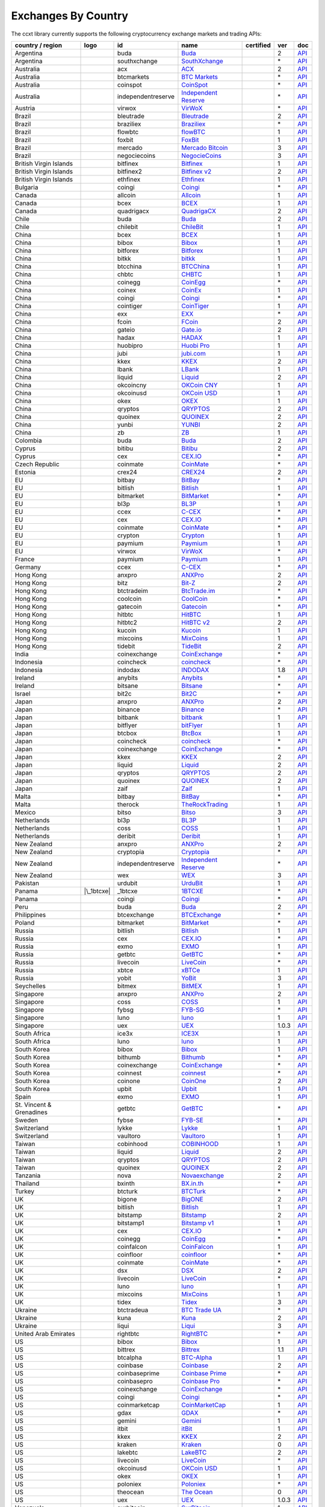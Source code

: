 Exchanges By Country
====================

The ccxt library currently supports the following cryptocurrency exchange markets and trading APIs:

======================== ==================== ================== ======================================================================================= ================ ===== ===================================================================================================
country / region         logo                 id                 name                                                                                    certified        ver   doc
======================== ==================== ================== ======================================================================================= ================ ===== ===================================================================================================
Argentina                |buda|               buda               `Buda <https://www.buda.com>`__                                                                          2     `API <https://api.buda.com>`__
Argentina                |southxchange|       southxchange       `SouthXchange <https://www.southxchange.com>`__                                                          \*    `API <https://www.southxchange.com/Home/Api>`__
Australia                |acx|                acx                `ACX <https://acx.io>`__                                                                                 2     `API <https://acx.io/documents/api_v2>`__
Australia                |btcmarkets|         btcmarkets         `BTC Markets <https://btcmarkets.net>`__                                                                 \*    `API <https://github.com/BTCMarkets/API>`__
Australia                |coinspot|           coinspot           `CoinSpot <https://www.coinspot.com.au>`__                                                               \*    `API <https://www.coinspot.com.au/api>`__
Australia                |independentreserve| independentreserve `Independent Reserve <https://www.independentreserve.com>`__                                             \*    `API <https://www.independentreserve.com/API>`__
Austria                  |virwox|             virwox             `VirWoX <https://www.virwox.com>`__                                                                      \*    `API <https://www.virwox.com/developers.php>`__
Brazil                   |bleutrade|          bleutrade          `Bleutrade <https://bleutrade.com>`__                                                                    2     `API <https://bleutrade.com/help/API>`__
Brazil                   |braziliex|          braziliex          `Braziliex <https://braziliex.com/?ref=5FE61AB6F6D67DA885BC98BA27223465>`__                              \*    `API <https://braziliex.com/exchange/api.php>`__
Brazil                   |flowbtc|            flowbtc            `flowBTC <https://trader.flowbtc.com>`__                                                                 1     `API <https://www.flowbtc.com.br/api.html>`__
Brazil                   |foxbit|             foxbit             `FoxBit <https://foxbit.exchange>`__                                                                     1     `API <https://blinktrade.com/docs>`__
Brazil                   |mercado|            mercado            `Mercado Bitcoin <https://www.mercadobitcoin.com.br>`__                                                  3     `API <https://www.mercadobitcoin.com.br/api-doc>`__
Brazil                   |negociecoins|       negociecoins       `NegocieCoins <https://www.negociecoins.com.br>`__                                                       3     `API <https://www.negociecoins.com.br/documentacao-tradeapi>`__
British Virgin Islands   |bitfinex|           bitfinex           `Bitfinex <https://www.bitfinex.com>`__                                                 |CCXT Certified| 1     `API <https://bitfinex.readme.io/v1/docs>`__
British Virgin Islands   |bitfinex2|          bitfinex2          `Bitfinex v2 <https://www.bitfinex.com>`__                                                               2     `API <https://bitfinex.readme.io/v2/docs>`__
British Virgin Islands   |ethfinex|           ethfinex           `Ethfinex <https://www.ethfinex.com>`__                                                                  1     `API <https://bitfinex.readme.io/v1/docs>`__
Bulgaria                 |coingi|             coingi             `Coingi <https://coingi.com>`__                                                                          \*    `API <http://docs.coingi.apiary.io/>`__
Canada                   |allcoin|            allcoin            `Allcoin <https://www.allcoin.com>`__                                                                    1     `API <https://www.allcoin.com/api_market/market>`__
Canada                   |bcex|               bcex               `BCEX <https://www.bcex.top/user/reg/type/2/pid/758978>`__                                               1     `API <https://www.bcex.top/api_market/market/>`__
Canada                   |quadrigacx|         quadrigacx         `QuadrigaCX <https://www.quadrigacx.com/?ref=laiqgbp6juewva44finhtmrk>`__                                2     `API <https://www.quadrigacx.com/api_info>`__
Chile                    |buda|               buda               `Buda <https://www.buda.com>`__                                                                          2     `API <https://api.buda.com>`__
Chile                    |chilebit|           chilebit           `ChileBit <https://chilebit.net>`__                                                                      1     `API <https://blinktrade.com/docs>`__
China                    |bcex|               bcex               `BCEX <https://www.bcex.top/user/reg/type/2/pid/758978>`__                                               1     `API <https://www.bcex.top/api_market/market/>`__
China                    |bibox|              bibox              `Bibox <https://www.bibox.com/signPage?id=11114745&lang=en>`__                                           1     `API <https://github.com/Biboxcom/api_reference/wiki/home_en>`__
China                    |bitforex|           bitforex           `Bitforex <https://www.bitforex.com/registered?inviterId=1867438>`__                                     1     `API <https://github.com/bitforexapi/API_Docs/wiki>`__
China                    |bitkk|              bitkk              `bitkk <https://vip.zb.com/user/register?recommendCode=bn070u>`__                                        1     `API <https://www.bitkk.com/i/developer>`__
China                    |btcchina|           btcchina           `BTCChina <https://www.btcchina.com>`__                                                                  1     `API <https://www.btcchina.com/apidocs>`__
China                    |chbtc|              chbtc              `CHBTC <https://vip.zb.com/user/register?recommendCode=bn070u>`__                                        1     `API <https://www.chbtc.com/i/developer>`__
China                    |coinegg|            coinegg            `CoinEgg <https://www.coinegg.com>`__                                                                    \*    `API <https://www.coinegg.com/explain.api.html>`__
China                    |coinex|             coinex             `CoinEx <https://www.coinex.com/account/signup?refer_code=yw5fz>`__                                      1     `API <https://github.com/coinexcom/coinex_exchange_api/wiki>`__
China                    |coingi|             coingi             `Coingi <https://coingi.com>`__                                                                          \*    `API <http://docs.coingi.apiary.io/>`__
China                    |cointiger|          cointiger          `CoinTiger <https://www.cointiger.pro/exchange/register.html?refCode=FfvDtt>`__                          1     `API <https://github.com/cointiger/api-docs-en/wiki>`__
China                    |exx|                exx                `EXX <https://www.exx.com/r/fde4260159e53ab8a58cc9186d35501f>`__                                         \*    `API <https://www.exx.com/help/restApi>`__
China                    |fcoin|              fcoin              `FCoin <https://www.fcoin.com/i/Z5P7V>`__                                                                2     `API <https://developer.fcoin.com>`__
China                    |gateio|             gateio             `Gate.io <https://gate.io/>`__                                                                           2     `API <https://gate.io/api2>`__
China                    |hadax|              hadax              `HADAX <https://www.huobi.br.com/en-us/topic/invited/?invite_code=rwrd3>`__                              1     `API <https://github.com/huobiapi/API_Docs/wiki>`__
China                    |huobipro|           huobipro           `Huobi Pro <https://www.huobi.br.com/en-us/topic/invited/?invite_code=rwrd3>`__                          1     `API <https://github.com/huobiapi/API_Docs/wiki/REST_api_reference>`__
China                    |jubi|               jubi               `jubi.com <https://www.jubi.com>`__                                                                      1     `API <https://www.jubi.com/help/api.html>`__
China                    |kkex|               kkex               `KKEX <https://kkex.com>`__                                                                              2     `API <https://kkex.com/api_wiki/cn/>`__
China                    |lbank|              lbank              `LBank <https://www.lbank.info>`__                                                                       1     `API <https://github.com/LBank-exchange/lbank-official-api-docs>`__
China                    |liquid|             liquid             `Liquid <https://www.liquid.com?affiliate=SbzC62lt30976>`__                                              2     `API <https://developers.quoine.com>`__
China                    |okcoincny|          okcoincny          `OKCoin CNY <https://www.okcoin.cn>`__                                                                   1     `API <https://www.okcoin.cn/rest_getStarted.html>`__
China                    |okcoinusd|          okcoinusd          `OKCoin USD <https://www.okcoin.com>`__                                                                  1     `API <https://www.okcoin.com/rest_getStarted.html>`__
China                    |okex|               okex               `OKEX <https://www.okex.com>`__                                                                          1     `API <https://github.com/okcoin-okex/API-docs-OKEx.com>`__
China                    |qryptos|            qryptos            `QRYPTOS <https://www.liquid.com?affiliate=SbzC62lt30976>`__                                             2     `API <https://developers.quoine.com>`__
China                    |quoinex|            quoinex            `QUOINEX <https://www.liquid.com?affiliate=SbzC62lt30976>`__                                             2     `API <https://developers.quoine.com>`__
China                    |yunbi|              yunbi              `YUNBI <https://yunbi.com>`__                                                                            2     `API <https://yunbi.com/documents/api/guide>`__
China                    |zb|                 zb                 `ZB <https://vip.zb.com/user/register?recommendCode=bn070u>`__                                           1     `API <https://www.zb.com/i/developer>`__
Colombia                 |buda|               buda               `Buda <https://www.buda.com>`__                                                                          2     `API <https://api.buda.com>`__
Cyprus                   |bitibu|             bitibu             `Bitibu <https://bitibu.com>`__                                                                          2     `API <https://bitibu.com/documents/api_v2>`__
Cyprus                   |cex|                cex                `CEX.IO <https://cex.io/r/0/up105393824/0/>`__                                                           \*    `API <https://cex.io/cex-api>`__
Czech Republic           |coinmate|           coinmate           `CoinMate <https://coinmate.io?referral=YTFkM1RsOWFObVpmY1ZjMGREQmpTRnBsWjJJNVp3PT0>`__                  \*    `API <http://docs.coinmate.apiary.io>`__
Estonia                  |crex24|             crex24             `CREX24 <https://crex24.com/?refid=slxsjsjtil8xexl9hksr>`__                                              2     `API <https://docs.crex24.com/trade-api/v2>`__
EU                       |bitbay|             bitbay             `BitBay <https://bitbay.net>`__                                                                          \*    `API <https://bitbay.net/public-api>`__
EU                       |bitlish|            bitlish            `Bitlish <https://bitlish.com>`__                                                                        1     `API <https://bitlish.com/api>`__
EU                       |bitmarket|          bitmarket          `BitMarket <https://www.bitmarket.net/?ref=23323>`__                                                     \*    `API <https://www.bitmarket.net/docs.php?file=api_public.html>`__
EU                       |bl3p|               bl3p               `BL3P <https://bl3p.eu>`__                                                                               1     `API <https://github.com/BitonicNL/bl3p-api/tree/master/docs>`__
EU                       |ccex|               ccex               `C-CEX <https://c-cex.com>`__                                                                            \*    `API <https://c-cex.com/?id=api>`__
EU                       |cex|                cex                `CEX.IO <https://cex.io/r/0/up105393824/0/>`__                                                           \*    `API <https://cex.io/cex-api>`__
EU                       |coinmate|           coinmate           `CoinMate <https://coinmate.io?referral=YTFkM1RsOWFObVpmY1ZjMGREQmpTRnBsWjJJNVp3PT0>`__                  \*    `API <http://docs.coinmate.apiary.io>`__
EU                       |crypton|            crypton            `Crypton <https://cryptonbtc.com>`__                                                                     1     `API <https://cryptonbtc.docs.apiary.io/>`__
EU                       |paymium|            paymium            `Paymium <https://www.paymium.com>`__                                                                    1     `API <https://github.com/Paymium/api-documentation>`__
EU                       |virwox|             virwox             `VirWoX <https://www.virwox.com>`__                                                                      \*    `API <https://www.virwox.com/developers.php>`__
France                   |paymium|            paymium            `Paymium <https://www.paymium.com>`__                                                                    1     `API <https://github.com/Paymium/api-documentation>`__
Germany                  |ccex|               ccex               `C-CEX <https://c-cex.com>`__                                                                            \*    `API <https://c-cex.com/?id=api>`__
Hong Kong                |anxpro|             anxpro             `ANXPro <https://anxpro.com>`__                                                                          2     `API <http://docs.anxv2.apiary.io>`__
Hong Kong                |bitz|               bitz               `Bit-Z <https://u.bit-z.com/register?invite_code=1429193>`__                                             2     `API <https://apidoc.bit-z.com/en>`__
Hong Kong                |btctradeim|         btctradeim         `BtcTrade.im <https://www.btctrade.im>`__                                                                \*    `API <https://www.btctrade.im/help.api.html>`__
Hong Kong                |coolcoin|           coolcoin           `CoolCoin <https://www.coolcoin.com>`__                                                                  \*    `API <https://www.coolcoin.com/help.api.html>`__
Hong Kong                |gatecoin|           gatecoin           `Gatecoin <https://gatecoin.com>`__                                                                      \*    `API <https://gatecoin.com/api>`__
Hong Kong                |hitbtc|             hitbtc             `HitBTC <https://hitbtc.com/?ref_id=5a5d39a65d466>`__                                                    1     `API <https://github.com/hitbtc-com/hitbtc-api/blob/master/APIv1.md>`__
Hong Kong                |hitbtc2|            hitbtc2            `HitBTC v2 <https://hitbtc.com/?ref_id=5a5d39a65d466>`__                                                 2     `API <https://api.hitbtc.com>`__
Hong Kong                |kucoin|             kucoin             `Kucoin <https://www.kucoin.com/?r=E5wkqe>`__                                                            1     `API <https://kucoinapidocs.docs.apiary.io>`__
Hong Kong                |mixcoins|           mixcoins           `MixCoins <https://mixcoins.com>`__                                                                      1     `API <https://mixcoins.com/help/api/>`__
Hong Kong                |tidebit|            tidebit            `TideBit <https://www.tidebit.com>`__                                                                    2     `API <https://www.tidebit.com/documents/api/guide>`__
India                    |coinexchange|       coinexchange       `CoinExchange <https://www.coinexchange.io>`__                                                           \*    `API <https://coinexchangeio.github.io/slate/>`__
Indonesia                |coincheck|          coincheck          `coincheck <https://coincheck.com>`__                                                                    \*    `API <https://coincheck.com/documents/exchange/api>`__
Indonesia                |indodax|            indodax            `INDODAX <https://indodax.com/ref/testbitcoincoid/1>`__                                                  1.8   `API <https://indodax.com/downloads/BITCOINCOID-API-DOCUMENTATION.pdf>`__
Ireland                  |anybits|            anybits            `Anybits <https://anybits.com>`__                                                                        \*    `API <https://anybits.com/help/api>`__
Ireland                  |bitsane|            bitsane            `Bitsane <https://bitsane.com>`__                                                                        \*    `API <https://bitsane.com/info-api>`__
Israel                   |bit2c|              bit2c              `Bit2C <https://www.bit2c.co.il>`__                                                                      \*    `API <https://www.bit2c.co.il/home/api>`__
Japan                    |anxpro|             anxpro             `ANXPro <https://anxpro.com>`__                                                                          2     `API <http://docs.anxv2.apiary.io>`__
Japan                    |binance|            binance            `Binance <https://www.binance.com/?ref=10205187>`__                                     |CCXT Certified| \*    `API <https://github.com/binance-exchange/binance-official-api-docs/blob/master/rest-api.md>`__
Japan                    |bitbank|            bitbank            `bitbank <https://bitbank.cc/>`__                                                                        1     `API <https://docs.bitbank.cc/>`__
Japan                    |bitflyer|           bitflyer           `bitFlyer <https://bitflyer.jp>`__                                                                       1     `API <https://bitflyer.jp/API>`__
Japan                    |btcbox|             btcbox             `BtcBox <https://www.btcbox.co.jp/>`__                                                                   1     `API <https://www.btcbox.co.jp/help/asm>`__
Japan                    |coincheck|          coincheck          `coincheck <https://coincheck.com>`__                                                                    \*    `API <https://coincheck.com/documents/exchange/api>`__
Japan                    |coinexchange|       coinexchange       `CoinExchange <https://www.coinexchange.io>`__                                                           \*    `API <https://coinexchangeio.github.io/slate/>`__
Japan                    |kkex|               kkex               `KKEX <https://kkex.com>`__                                                                              2     `API <https://kkex.com/api_wiki/cn/>`__
Japan                    |liquid|             liquid             `Liquid <https://www.liquid.com?affiliate=SbzC62lt30976>`__                                              2     `API <https://developers.quoine.com>`__
Japan                    |qryptos|            qryptos            `QRYPTOS <https://www.liquid.com?affiliate=SbzC62lt30976>`__                                             2     `API <https://developers.quoine.com>`__
Japan                    |quoinex|            quoinex            `QUOINEX <https://www.liquid.com?affiliate=SbzC62lt30976>`__                                             2     `API <https://developers.quoine.com>`__
Japan                    |zaif|               zaif               `Zaif <https://zaif.jp>`__                                                                               1     `API <http://techbureau-api-document.readthedocs.io/ja/latest/index.html>`__
Malta                    |bitbay|             bitbay             `BitBay <https://bitbay.net>`__                                                                          \*    `API <https://bitbay.net/public-api>`__
Malta                    |therock|            therock            `TheRockTrading <https://therocktrading.com>`__                                                          1     `API <https://api.therocktrading.com/doc/v1/index.html>`__
Mexico                   |bitso|              bitso              `Bitso <https://bitso.com/?ref=itej>`__                                                                  3     `API <https://bitso.com/api_info>`__
Netherlands              |bl3p|               bl3p               `BL3P <https://bl3p.eu>`__                                                                               1     `API <https://github.com/BitonicNL/bl3p-api/tree/master/docs>`__
Netherlands              |coss|               coss               `COSS <https://www.coss.io/c/reg?r=OWCMHQVW2Q>`__                                       |CCXT Certified| 1     `API <https://api.coss.io/v1/spec>`__
Netherlands              |deribit|            deribit            `Deribit <https://www.deribit.com/reg-1189.4038>`__                                                      1     `API <https://www.deribit.com/pages/docs/api>`__
New Zealand              |anxpro|             anxpro             `ANXPro <https://anxpro.com>`__                                                                          2     `API <http://docs.anxv2.apiary.io>`__
New Zealand              |cryptopia|          cryptopia          `Cryptopia <https://www.cryptopia.co.nz/Register?referrer=kroitor>`__                                    \*    `API <https://support.cryptopia.co.nz/csm?id=kb_article&sys_id=a75703dcdbb9130084ed147a3a9619bc>`__
New Zealand              |independentreserve| independentreserve `Independent Reserve <https://www.independentreserve.com>`__                                             \*    `API <https://www.independentreserve.com/API>`__
New Zealand              |wex|                wex                `WEX <https://wex1.in>`__                                                                                3     `API <https://wex1.in/api/3/docs>`__
Pakistan                 |urdubit|            urdubit            `UrduBit <https://urdubit.com>`__                                                                        1     `API <https://blinktrade.com/docs>`__
Panama                   |\_1btcxe|           \_1btcxe           `1BTCXE <https://1btcxe.com>`__                                                                          \*    `API <https://1btcxe.com/api-docs.php>`__
Panama                   |coingi|             coingi             `Coingi <https://coingi.com>`__                                                                          \*    `API <http://docs.coingi.apiary.io/>`__
Peru                     |buda|               buda               `Buda <https://www.buda.com>`__                                                                          2     `API <https://api.buda.com>`__
Philippines              |btcexchange|        btcexchange        `BTCExchange <https://www.btcexchange.ph>`__                                                             \*    `API <https://github.com/BTCTrader/broker-api-docs>`__
Poland                   |bitmarket|          bitmarket          `BitMarket <https://www.bitmarket.net/?ref=23323>`__                                                     \*    `API <https://www.bitmarket.net/docs.php?file=api_public.html>`__
Russia                   |bitlish|            bitlish            `Bitlish <https://bitlish.com>`__                                                                        1     `API <https://bitlish.com/api>`__
Russia                   |cex|                cex                `CEX.IO <https://cex.io/r/0/up105393824/0/>`__                                                           \*    `API <https://cex.io/cex-api>`__
Russia                   |exmo|               exmo               `EXMO <https://exmo.me/?ref=131685>`__                                                                   1     `API <https://exmo.me/en/api_doc?ref=131685>`__
Russia                   |getbtc|             getbtc             `GetBTC <https://getbtc.org>`__                                                                          \*    `API <https://getbtc.org/api-docs.php>`__
Russia                   |livecoin|           livecoin           `LiveCoin <https://livecoin.net/?from=Livecoin-CQ1hfx44>`__                                              \*    `API <https://www.livecoin.net/api?lang=en>`__
Russia                   |xbtce|              xbtce              `xBTCe <https://www.xbtce.com>`__                                                                        1     `API <https://www.xbtce.com/tradeapi>`__
Russia                   |yobit|              yobit              `YoBit <https://www.yobit.net>`__                                                                        3     `API <https://www.yobit.net/en/api/>`__
Seychelles               |bitmex|             bitmex             `BitMEX <https://www.bitmex.com/register/rm3C16>`__                                                      1     `API <https://www.bitmex.com/app/apiOverview>`__
Singapore                |anxpro|             anxpro             `ANXPro <https://anxpro.com>`__                                                                          2     `API <http://docs.anxv2.apiary.io>`__
Singapore                |coss|               coss               `COSS <https://www.coss.io/c/reg?r=OWCMHQVW2Q>`__                                       |CCXT Certified| 1     `API <https://api.coss.io/v1/spec>`__
Singapore                |fybsg|              fybsg              `FYB-SG <https://www.fybsg.com>`__                                                                       \*    `API <http://docs.fyb.apiary.io>`__
Singapore                |luno|               luno               `luno <https://www.luno.com>`__                                                                          1     `API <https://www.luno.com/en/api>`__
Singapore                |uex|                uex                `UEX <https://www.uex.com/signup.html?code=VAGQLL>`__                                                    1.0.3 `API <https://download.uex.com/doc/UEX-API-English-1.0.3.pdf>`__
South Africa             |ice3x|              ice3x              `ICE3X <https://ice3x.com?ref=14341802>`__                                                               1     `API <https://ice3x.co.za/ice-cubed-bitcoin-exchange-api-documentation-1-june-2017>`__
South Africa             |luno|               luno               `luno <https://www.luno.com>`__                                                                          1     `API <https://www.luno.com/en/api>`__
South Korea              |bibox|              bibox              `Bibox <https://www.bibox.com/signPage?id=11114745&lang=en>`__                                           1     `API <https://github.com/Biboxcom/api_reference/wiki/home_en>`__
South Korea              |bithumb|            bithumb            `Bithumb <https://www.bithumb.com>`__                                                                    \*    `API <https://apidocs.bithumb.com>`__
South Korea              |coinexchange|       coinexchange       `CoinExchange <https://www.coinexchange.io>`__                                                           \*    `API <https://coinexchangeio.github.io/slate/>`__
South Korea              |coinnest|           coinnest           `coinnest <https://www.coinnest.co.kr>`__                                                                \*    `API <https://www.coinnest.co.kr/doc/intro.html>`__
South Korea              |coinone|            coinone            `CoinOne <https://coinone.co.kr>`__                                                                      2     `API <https://doc.coinone.co.kr>`__
South Korea              |upbit|              upbit              `Upbit <https://upbit.com>`__                                                           |CCXT Certified| 1     `API <https://docs.upbit.com/docs/%EC%9A%94%EC%B2%AD-%EC%88%98-%EC%A0%9C%ED%95%9C>`__
Spain                    |exmo|               exmo               `EXMO <https://exmo.me/?ref=131685>`__                                                                   1     `API <https://exmo.me/en/api_doc?ref=131685>`__
St. Vincent & Grenadines |getbtc|             getbtc             `GetBTC <https://getbtc.org>`__                                                                          \*    `API <https://getbtc.org/api-docs.php>`__
Sweden                   |fybse|              fybse              `FYB-SE <https://www.fybse.se>`__                                                                        \*    `API <http://docs.fyb.apiary.io>`__
Switzerland              |lykke|              lykke              `Lykke <https://www.lykke.com>`__                                                                        1     `API <https://hft-api.lykke.com/swagger/ui/>`__
Switzerland              |vaultoro|           vaultoro           `Vaultoro <https://www.vaultoro.com>`__                                                                  1     `API <https://api.vaultoro.com>`__
Taiwan                   |cobinhood|          cobinhood          `COBINHOOD <https://cobinhood.com>`__                                                                    1     `API <https://cobinhood.github.io/api-public>`__
Taiwan                   |liquid|             liquid             `Liquid <https://www.liquid.com?affiliate=SbzC62lt30976>`__                                              2     `API <https://developers.quoine.com>`__
Taiwan                   |qryptos|            qryptos            `QRYPTOS <https://www.liquid.com?affiliate=SbzC62lt30976>`__                                             2     `API <https://developers.quoine.com>`__
Taiwan                   |quoinex|            quoinex            `QUOINEX <https://www.liquid.com?affiliate=SbzC62lt30976>`__                                             2     `API <https://developers.quoine.com>`__
Tanzania                 |nova|               nova               `Novaexchange <https://novaexchange.com>`__                                                              2     `API <https://novaexchange.com/remote/faq>`__
Thailand                 |bxinth|             bxinth             `BX.in.th <https://bx.in.th>`__                                                                          \*    `API <https://bx.in.th/info/api>`__
Turkey                   |btcturk|            btcturk            `BTCTurk <https://www.btcturk.com>`__                                                                    \*    `API <https://github.com/BTCTrader/broker-api-docs>`__
UK                       |bigone|             bigone             `BigONE <https://b1.run/users/new?code=D3LLBVFT>`__                                                      2     `API <https://open.big.one/docs/api.html>`__
UK                       |bitlish|            bitlish            `Bitlish <https://bitlish.com>`__                                                                        1     `API <https://bitlish.com/api>`__
UK                       |bitstamp|           bitstamp           `Bitstamp <https://www.bitstamp.net>`__                                                                  2     `API <https://www.bitstamp.net/api>`__
UK                       |bitstamp1|          bitstamp1          `Bitstamp v1 <https://www.bitstamp.net>`__                                                               1     `API <https://www.bitstamp.net/api>`__
UK                       |cex|                cex                `CEX.IO <https://cex.io/r/0/up105393824/0/>`__                                                           \*    `API <https://cex.io/cex-api>`__
UK                       |coinegg|            coinegg            `CoinEgg <https://www.coinegg.com>`__                                                                    \*    `API <https://www.coinegg.com/explain.api.html>`__
UK                       |coinfalcon|         coinfalcon         `CoinFalcon <https://coinfalcon.com/?ref=CFJSVGTUPASB>`__                                                1     `API <https://docs.coinfalcon.com>`__
UK                       |coinfloor|          coinfloor          `coinfloor <https://www.coinfloor.co.uk>`__                                                              \*    `API <https://github.com/coinfloor/api>`__
UK                       |coinmate|           coinmate           `CoinMate <https://coinmate.io?referral=YTFkM1RsOWFObVpmY1ZjMGREQmpTRnBsWjJJNVp3PT0>`__                  \*    `API <http://docs.coinmate.apiary.io>`__
UK                       |dsx|                dsx                `DSX <https://dsx.uk>`__                                                                                 2     `API <https://api.dsx.uk>`__
UK                       |livecoin|           livecoin           `LiveCoin <https://livecoin.net/?from=Livecoin-CQ1hfx44>`__                                              \*    `API <https://www.livecoin.net/api?lang=en>`__
UK                       |luno|               luno               `luno <https://www.luno.com>`__                                                                          1     `API <https://www.luno.com/en/api>`__
UK                       |mixcoins|           mixcoins           `MixCoins <https://mixcoins.com>`__                                                                      1     `API <https://mixcoins.com/help/api/>`__
UK                       |tidex|              tidex              `Tidex <https://tidex.com>`__                                                                            3     `API <https://tidex.com/exchange/public-api>`__
Ukraine                  |btctradeua|         btctradeua         `BTC Trade UA <https://btc-trade.com.ua>`__                                                              \*    `API <https://docs.google.com/document/d/1ocYA0yMy_RXd561sfG3qEPZ80kyll36HUxvCRe5GbhE/edit>`__
Ukraine                  |kuna|               kuna               `Kuna <https://kuna.io>`__                                                                               2     `API <https://kuna.io/documents/api>`__
Ukraine                  |liqui|              liqui              `Liqui <https://liqui.io>`__                                                                             3     `API <https://liqui.io/api>`__
United Arab Emirates     |rightbtc|           rightbtc           `RightBTC <https://www.rightbtc.com>`__                                                                  \*    `API <https://52.53.159.206/api/trader/>`__
US                       |bibox|              bibox              `Bibox <https://www.bibox.com/signPage?id=11114745&lang=en>`__                                           1     `API <https://github.com/Biboxcom/api_reference/wiki/home_en>`__
US                       |bittrex|            bittrex            `Bittrex <https://bittrex.com>`__                                                       |CCXT Certified| 1.1   `API <https://bittrex.com/Home/Api>`__
US                       |btcalpha|           btcalpha           `BTC-Alpha <https://btc-alpha.com/?r=123788>`__                                                          1     `API <https://btc-alpha.github.io/api-docs>`__
US                       |coinbase|           coinbase           `Coinbase <https://www.coinbase.com/join/58cbe25a355148797479dbd2>`__                                    2     `API <https://developers.coinbase.com/api/v2>`__
US                       |coinbaseprime|      coinbaseprime      `Coinbase Prime <https://prime.coinbase.com>`__                                                          \*    `API <https://docs.prime.coinbase.com>`__
US                       |coinbasepro|        coinbasepro        `Coinbase Pro <https://pro.coinbase.com/>`__                                                             \*    `API <https://docs.pro.coinbase.com/>`__
US                       |coinexchange|       coinexchange       `CoinExchange <https://www.coinexchange.io>`__                                                           \*    `API <https://coinexchangeio.github.io/slate/>`__
US                       |coingi|             coingi             `Coingi <https://coingi.com>`__                                                                          \*    `API <http://docs.coingi.apiary.io/>`__
US                       |coinmarketcap|      coinmarketcap      `CoinMarketCap <https://coinmarketcap.com>`__                                                            1     `API <https://coinmarketcap.com/api>`__
US                       |gdax|               gdax               `GDAX <https://www.gdax.com>`__                                                                          \*    `API <https://docs.gdax.com>`__
US                       |gemini|             gemini             `Gemini <https://gemini.com>`__                                                                          1     `API <https://docs.gemini.com/rest-api>`__
US                       |itbit|              itbit              `itBit <https://www.itbit.com>`__                                                                        1     `API <https://api.itbit.com/docs>`__
US                       |kkex|               kkex               `KKEX <https://kkex.com>`__                                                                              2     `API <https://kkex.com/api_wiki/cn/>`__
US                       |kraken|             kraken             `Kraken <https://www.kraken.com>`__                                                     |CCXT Certified| 0     `API <https://www.kraken.com/en-us/help/api>`__
US                       |lakebtc|            lakebtc            `LakeBTC <https://www.lakebtc.com>`__                                                                    2     `API <https://www.lakebtc.com/s/api_v2>`__
US                       |livecoin|           livecoin           `LiveCoin <https://livecoin.net/?from=Livecoin-CQ1hfx44>`__                                              \*    `API <https://www.livecoin.net/api?lang=en>`__
US                       |okcoinusd|          okcoinusd          `OKCoin USD <https://www.okcoin.com>`__                                                                  1     `API <https://www.okcoin.com/rest_getStarted.html>`__
US                       |okex|               okex               `OKEX <https://www.okex.com>`__                                                                          1     `API <https://github.com/okcoin-okex/API-docs-OKEx.com>`__
US                       |poloniex|           poloniex           `Poloniex <https://poloniex.com>`__                                                                      \*    `API <https://poloniex.com/support/api/>`__
US                       |theocean|           theocean           `The Ocean <https://theocean.trade>`__                                                  |CCXT Certified| 0     `API <https://docs.theocean.trade>`__
US                       |uex|                uex                `UEX <https://www.uex.com/signup.html?code=VAGQLL>`__                                                    1.0.3 `API <https://download.uex.com/doc/UEX-API-English-1.0.3.pdf>`__
Venezuela                |surbitcoin|         surbitcoin         `SurBitcoin <https://surbitcoin.com>`__                                                                  1     `API <https://blinktrade.com/docs>`__
Vietnam                  |coinexchange|       coinexchange       `CoinExchange <https://www.coinexchange.io>`__                                                           \*    `API <https://coinexchangeio.github.io/slate/>`__
Vietnam                  |vbtc|               vbtc               `VBTC <https://vbtc.exchange>`__                                                                         1     `API <https://blinktrade.com/docs>`__
======================== ==================== ================== ======================================================================================= ================ ===== ===================================================================================================

.. |buda| image:: https://user-images.githubusercontent.com/1294454/47380619-8a029200-d706-11e8-91e0-8a391fe48de3.jpg
.. |southxchange| image:: https://user-images.githubusercontent.com/1294454/27838912-4f94ec8a-60f6-11e7-9e5d-bbf9bd50a559.jpg
.. |acx| image:: https://user-images.githubusercontent.com/1294454/30247614-1fe61c74-9621-11e7-9e8c-f1a627afa279.jpg
.. |btcmarkets| image:: https://user-images.githubusercontent.com/1294454/29142911-0e1acfc2-7d5c-11e7-98c4-07d9532b29d7.jpg
.. |coinspot| image:: https://user-images.githubusercontent.com/1294454/28208429-3cacdf9a-6896-11e7-854e-4c79a772a30f.jpg
.. |independentreserve| image:: https://user-images.githubusercontent.com/1294454/30521662-cf3f477c-9bcb-11e7-89bc-d1ac85012eda.jpg
.. |virwox| image:: https://user-images.githubusercontent.com/1294454/27766894-6da9d360-5eea-11e7-90aa-41f2711b7405.jpg
.. |bleutrade| image:: https://user-images.githubusercontent.com/1294454/30303000-b602dbe6-976d-11e7-956d-36c5049c01e7.jpg
.. |braziliex| image:: https://user-images.githubusercontent.com/1294454/34703593-c4498674-f504-11e7-8d14-ff8e44fb78c1.jpg
.. |flowbtc| image:: https://user-images.githubusercontent.com/1294454/28162465-cd815d4c-67cf-11e7-8e57-438bea0523a2.jpg
.. |foxbit| image:: https://user-images.githubusercontent.com/1294454/27991413-11b40d42-647f-11e7-91ee-78ced874dd09.jpg
.. |mercado| image:: https://user-images.githubusercontent.com/1294454/27837060-e7c58714-60ea-11e7-9192-f05e86adb83f.jpg
.. |negociecoins| image:: https://user-images.githubusercontent.com/1294454/38008571-25a6246e-3258-11e8-969b-aeb691049245.jpg
.. |bitfinex| image:: https://user-images.githubusercontent.com/1294454/27766244-e328a50c-5ed2-11e7-947b-041416579bb3.jpg
.. |CCXT Certified| image:: https://img.shields.io/badge/CCXT-certified-green.svg
   :target: https://github.com/ccxt/ccxt/wiki/Certification
.. |bitfinex2| image:: https://user-images.githubusercontent.com/1294454/27766244-e328a50c-5ed2-11e7-947b-041416579bb3.jpg
.. |ethfinex| image:: https://user-images.githubusercontent.com/1294454/37555526-7018a77c-29f9-11e8-8835-8e415c038a18.jpg
.. |coingi| image:: https://user-images.githubusercontent.com/1294454/28619707-5c9232a8-7212-11e7-86d6-98fe5d15cc6e.jpg
.. |allcoin| image:: https://user-images.githubusercontent.com/1294454/31561809-c316b37c-b061-11e7-8d5a-b547b4d730eb.jpg
.. |bcex| image:: https://user-images.githubusercontent.com/1294454/43362240-21c26622-92ee-11e8-9464-5801ec526d77.jpg
.. |quadrigacx| image:: https://user-images.githubusercontent.com/1294454/27766825-98a6d0de-5ee7-11e7-9fa4-38e11a2c6f52.jpg
.. |chilebit| image:: https://user-images.githubusercontent.com/1294454/27991414-1298f0d8-647f-11e7-9c40-d56409266336.jpg
.. |bibox| image:: https://user-images.githubusercontent.com/1294454/34902611-2be8bf1a-f830-11e7-91a2-11b2f292e750.jpg
.. |bitforex| image:: https://user-images.githubusercontent.com/1294454/44310033-69e9e600-a3d8-11e8-873d-54d74d1bc4e4.jpg
.. |bitkk| image:: https://user-images.githubusercontent.com/1294454/32859187-cd5214f0-ca5e-11e7-967d-96568e2e2bd1.jpg
.. |btcchina| image:: https://user-images.githubusercontent.com/1294454/27766368-465b3286-5ed6-11e7-9a11-0f6467e1d82b.jpg
.. |chbtc| image:: https://user-images.githubusercontent.com/1294454/28555659-f0040dc2-7109-11e7-9d99-688a438bf9f4.jpg
.. |coinegg| image:: https://user-images.githubusercontent.com/1294454/36770310-adfa764e-1c5a-11e8-8e09-449daac3d2fb.jpg
.. |coinex| image:: https://user-images.githubusercontent.com/1294454/38046312-0b450aac-32c8-11e8-99ab-bc6b136b6cc7.jpg
.. |cointiger| image:: https://user-images.githubusercontent.com/1294454/39797261-d58df196-5363-11e8-9880-2ec78ec5bd25.jpg
.. |exx| image:: https://user-images.githubusercontent.com/1294454/37770292-fbf613d0-2de4-11e8-9f79-f2dc451b8ccb.jpg
.. |fcoin| image:: https://user-images.githubusercontent.com/1294454/42244210-c8c42e1e-7f1c-11e8-8710-a5fb63b165c4.jpg
.. |gateio| image:: https://user-images.githubusercontent.com/1294454/31784029-0313c702-b509-11e7-9ccc-bc0da6a0e435.jpg
.. |hadax| image:: https://user-images.githubusercontent.com/1294454/38059952-4756c49e-32f1-11e8-90b9-45c1eccba9cd.jpg
.. |huobipro| image:: https://user-images.githubusercontent.com/1294454/27766569-15aa7b9a-5edd-11e7-9e7f-44791f4ee49c.jpg
.. |jubi| image:: https://user-images.githubusercontent.com/1294454/27766581-9d397d9a-5edd-11e7-8fb9-5d8236c0e692.jpg
.. |kkex| image:: https://user-images.githubusercontent.com/1294454/47401462-2e59f800-d74a-11e8-814f-e4ae17b4968a.jpg
.. |lbank| image:: https://user-images.githubusercontent.com/1294454/38063602-9605e28a-3302-11e8-81be-64b1e53c4cfb.jpg
.. |liquid| image:: https://user-images.githubusercontent.com/1294454/45798859-1a872600-bcb4-11e8-8746-69291ce87b04.jpg
.. |okcoincny| image:: https://user-images.githubusercontent.com/1294454/27766792-8be9157a-5ee5-11e7-926c-6d69b8d3378d.jpg
.. |okcoinusd| image:: https://user-images.githubusercontent.com/1294454/27766791-89ffb502-5ee5-11e7-8a5b-c5950b68ac65.jpg
.. |okex| image:: https://user-images.githubusercontent.com/1294454/32552768-0d6dd3c6-c4a6-11e7-90f8-c043b64756a7.jpg
.. |qryptos| image:: https://user-images.githubusercontent.com/1294454/45798859-1a872600-bcb4-11e8-8746-69291ce87b04.jpg
.. |quoinex| image:: https://user-images.githubusercontent.com/1294454/45798859-1a872600-bcb4-11e8-8746-69291ce87b04.jpg
.. |yunbi| image:: https://user-images.githubusercontent.com/1294454/28570548-4d646c40-7147-11e7-9cf6-839b93e6d622.jpg
.. |zb| image:: https://user-images.githubusercontent.com/1294454/32859187-cd5214f0-ca5e-11e7-967d-96568e2e2bd1.jpg
.. |bitibu| image:: https://user-images.githubusercontent.com/1294454/45444675-c9ce6680-b6d0-11e8-95ab-3e749a940de1.jpg
.. |cex| image:: https://user-images.githubusercontent.com/1294454/27766442-8ddc33b0-5ed8-11e7-8b98-f786aef0f3c9.jpg
.. |coinmate| image:: https://user-images.githubusercontent.com/1294454/27811229-c1efb510-606c-11e7-9a36-84ba2ce412d8.jpg
.. |crex24| image:: https://user-images.githubusercontent.com/1294454/47813922-6f12cc00-dd5d-11e8-97c6-70f957712d47.jpg
.. |bitbay| image:: https://user-images.githubusercontent.com/1294454/27766132-978a7bd8-5ece-11e7-9540-bc96d1e9bbb8.jpg
.. |bitlish| image:: https://user-images.githubusercontent.com/1294454/27766275-dcfc6c30-5ed3-11e7-839d-00a846385d0b.jpg
.. |bitmarket| image:: https://user-images.githubusercontent.com/1294454/27767256-a8555200-5ef9-11e7-96fd-469a65e2b0bd.jpg
.. |bl3p| image:: https://user-images.githubusercontent.com/1294454/28501752-60c21b82-6feb-11e7-818b-055ee6d0e754.jpg
.. |ccex| image:: https://user-images.githubusercontent.com/1294454/27766433-16881f90-5ed8-11e7-92f8-3d92cc747a6c.jpg
.. |crypton| image:: https://user-images.githubusercontent.com/1294454/41334251-905b5a78-6eed-11e8-91b9-f3aa435078a1.jpg
.. |paymium| image:: https://user-images.githubusercontent.com/1294454/27790564-a945a9d4-5ff9-11e7-9d2d-b635763f2f24.jpg
.. |anxpro| image:: https://user-images.githubusercontent.com/1294454/27765983-fd8595da-5ec9-11e7-82e3-adb3ab8c2612.jpg
.. |bitz| image:: https://user-images.githubusercontent.com/1294454/35862606-4f554f14-0b5d-11e8-957d-35058c504b6f.jpg
.. |btctradeim| image:: https://user-images.githubusercontent.com/1294454/36770531-c2142444-1c5b-11e8-91e2-a4d90dc85fe8.jpg
.. |coolcoin| image:: https://user-images.githubusercontent.com/1294454/36770529-be7b1a04-1c5b-11e8-9600-d11f1996b539.jpg
.. |gatecoin| image:: https://user-images.githubusercontent.com/1294454/28646817-508457f2-726c-11e7-9eeb-3528d2413a58.jpg
.. |hitbtc| image:: https://user-images.githubusercontent.com/1294454/27766555-8eaec20e-5edc-11e7-9c5b-6dc69fc42f5e.jpg
.. |hitbtc2| image:: https://user-images.githubusercontent.com/1294454/27766555-8eaec20e-5edc-11e7-9c5b-6dc69fc42f5e.jpg
.. |kucoin| image:: https://user-images.githubusercontent.com/1294454/33795655-b3c46e48-dcf6-11e7-8abe-dc4588ba7901.jpg
.. |mixcoins| image:: https://user-images.githubusercontent.com/1294454/30237212-ed29303c-9535-11e7-8af8-fcd381cfa20c.jpg
.. |tidebit| image:: https://user-images.githubusercontent.com/1294454/39034921-e3acf016-4480-11e8-9945-a6086a1082fe.jpg
.. |coinexchange| image:: https://user-images.githubusercontent.com/1294454/34842303-29c99fca-f71c-11e7-83c1-09d900cb2334.jpg
.. |coincheck| image:: https://user-images.githubusercontent.com/1294454/27766464-3b5c3c74-5ed9-11e7-840e-31b32968e1da.jpg
.. |indodax| image:: https://user-images.githubusercontent.com/1294454/37443283-2fddd0e4-281c-11e8-9741-b4f1419001b5.jpg
.. |anybits| image:: https://user-images.githubusercontent.com/1294454/41388454-ae227544-6f94-11e8-82a4-127d51d34903.jpg
.. |bitsane| image:: https://user-images.githubusercontent.com/1294454/41387105-d86bf4c6-6f8d-11e8-95ea-2fa943872955.jpg
.. |bit2c| image:: https://user-images.githubusercontent.com/1294454/27766119-3593220e-5ece-11e7-8b3a-5a041f6bcc3f.jpg
.. |binance| image:: https://user-images.githubusercontent.com/1294454/29604020-d5483cdc-87ee-11e7-94c7-d1a8d9169293.jpg
.. |bitbank| image:: https://user-images.githubusercontent.com/1294454/37808081-b87f2d9c-2e59-11e8-894d-c1900b7584fe.jpg
.. |bitflyer| image:: https://user-images.githubusercontent.com/1294454/28051642-56154182-660e-11e7-9b0d-6042d1e6edd8.jpg
.. |btcbox| image:: https://user-images.githubusercontent.com/1294454/31275803-4df755a8-aaa1-11e7-9abb-11ec2fad9f2d.jpg
.. |zaif| image:: https://user-images.githubusercontent.com/1294454/27766927-39ca2ada-5eeb-11e7-972f-1b4199518ca6.jpg
.. |therock| image:: https://user-images.githubusercontent.com/1294454/27766869-75057fa2-5ee9-11e7-9a6f-13e641fa4707.jpg
.. |bitso| image:: https://user-images.githubusercontent.com/1294454/27766335-715ce7aa-5ed5-11e7-88a8-173a27bb30fe.jpg
.. |coss| image:: https://user-images.githubusercontent.com/1294454/50328158-22e53c00-0503-11e9-825c-c5cfd79bfa74.jpg
.. |deribit| image:: https://user-images.githubusercontent.com/1294454/41933112-9e2dd65a-798b-11e8-8440-5bab2959fcb8.jpg
.. |cryptopia| image:: https://user-images.githubusercontent.com/1294454/29484394-7b4ea6e2-84c6-11e7-83e5-1fccf4b2dc81.jpg
.. |wex| image:: https://user-images.githubusercontent.com/1294454/30652751-d74ec8f8-9e31-11e7-98c5-71469fcef03e.jpg
.. |urdubit| image:: https://user-images.githubusercontent.com/1294454/27991453-156bf3ae-6480-11e7-82eb-7295fe1b5bb4.jpg
.. |\_1btcxe| image:: https://user-images.githubusercontent.com/1294454/27766049-2b294408-5ecc-11e7-85cc-adaff013dc1a.jpg
.. |btcexchange| image:: https://user-images.githubusercontent.com/1294454/27993052-4c92911a-64aa-11e7-96d8-ec6ac3435757.jpg
.. |exmo| image:: https://user-images.githubusercontent.com/1294454/27766491-1b0ea956-5eda-11e7-9225-40d67b481b8d.jpg
.. |getbtc| image:: https://user-images.githubusercontent.com/1294454/33801902-03c43462-dd7b-11e7-992e-077e4cd015b9.jpg
.. |livecoin| image:: https://user-images.githubusercontent.com/1294454/27980768-f22fc424-638a-11e7-89c9-6010a54ff9be.jpg
.. |xbtce| image:: https://user-images.githubusercontent.com/1294454/28059414-e235970c-662c-11e7-8c3a-08e31f78684b.jpg
.. |yobit| image:: https://user-images.githubusercontent.com/1294454/27766910-cdcbfdae-5eea-11e7-9859-03fea873272d.jpg
.. |bitmex| image:: https://user-images.githubusercontent.com/1294454/27766319-f653c6e6-5ed4-11e7-933d-f0bc3699ae8f.jpg
.. |fybsg| image:: https://user-images.githubusercontent.com/1294454/27766513-3364d56a-5edb-11e7-9e6b-d5898bb89c81.jpg
.. |luno| image:: https://user-images.githubusercontent.com/1294454/27766607-8c1a69d8-5ede-11e7-930c-540b5eb9be24.jpg
.. |uex| image:: https://user-images.githubusercontent.com/1294454/43999923-051d9884-9e1f-11e8-965a-76948cb17678.jpg
.. |ice3x| image:: https://user-images.githubusercontent.com/1294454/38012176-11616c32-3269-11e8-9f05-e65cf885bb15.jpg
.. |bithumb| image:: https://user-images.githubusercontent.com/1294454/30597177-ea800172-9d5e-11e7-804c-b9d4fa9b56b0.jpg
.. |coinnest| image:: https://user-images.githubusercontent.com/1294454/38065728-7289ff5c-330d-11e8-9cc1-cf0cbcb606bc.jpg
.. |coinone| image:: https://user-images.githubusercontent.com/1294454/38003300-adc12fba-323f-11e8-8525-725f53c4a659.jpg
.. |upbit| image:: https://user-images.githubusercontent.com/1294454/49245610-eeaabe00-f423-11e8-9cba-4b0aed794799.jpg
.. |fybse| image:: https://user-images.githubusercontent.com/1294454/27766512-31019772-5edb-11e7-8241-2e675e6797f1.jpg
.. |lykke| image:: https://user-images.githubusercontent.com/1294454/34487620-3139a7b0-efe6-11e7-90f5-e520cef74451.jpg
.. |vaultoro| image:: https://user-images.githubusercontent.com/1294454/27766880-f205e870-5ee9-11e7-8fe2-0d5b15880752.jpg
.. |cobinhood| image:: https://user-images.githubusercontent.com/1294454/35755576-dee02e5c-0878-11e8-989f-1595d80ba47f.jpg
.. |nova| image:: https://user-images.githubusercontent.com/1294454/30518571-78ca0bca-9b8a-11e7-8840-64b83a4a94b2.jpg
.. |bxinth| image:: https://user-images.githubusercontent.com/1294454/27766412-567b1eb4-5ed7-11e7-94a8-ff6a3884f6c5.jpg
.. |btcturk| image:: https://user-images.githubusercontent.com/1294454/27992709-18e15646-64a3-11e7-9fa2-b0950ec7712f.jpg
.. |bigone| image:: https://user-images.githubusercontent.com/1294454/42803606-27c2b5ec-89af-11e8-8d15-9c8c245e8b2c.jpg
.. |bitstamp| image:: https://user-images.githubusercontent.com/1294454/27786377-8c8ab57e-5fe9-11e7-8ea4-2b05b6bcceec.jpg
.. |bitstamp1| image:: https://user-images.githubusercontent.com/1294454/27786377-8c8ab57e-5fe9-11e7-8ea4-2b05b6bcceec.jpg
.. |coinfalcon| image:: https://user-images.githubusercontent.com/1294454/41822275-ed982188-77f5-11e8-92bb-496bcd14ca52.jpg
.. |coinfloor| image:: https://user-images.githubusercontent.com/1294454/28246081-623fc164-6a1c-11e7-913f-bac0d5576c90.jpg
.. |dsx| image:: https://user-images.githubusercontent.com/1294454/27990275-1413158a-645a-11e7-931c-94717f7510e3.jpg
.. |tidex| image:: https://user-images.githubusercontent.com/1294454/30781780-03149dc4-a12e-11e7-82bb-313b269d24d4.jpg
.. |btctradeua| image:: https://user-images.githubusercontent.com/1294454/27941483-79fc7350-62d9-11e7-9f61-ac47f28fcd96.jpg
.. |kuna| image:: https://user-images.githubusercontent.com/1294454/31697638-912824fa-b3c1-11e7-8c36-cf9606eb94ac.jpg
.. |liqui| image:: https://user-images.githubusercontent.com/1294454/27982022-75aea828-63a0-11e7-9511-ca584a8edd74.jpg
.. |rightbtc| image:: https://user-images.githubusercontent.com/1294454/42633917-7d20757e-85ea-11e8-9f53-fffe9fbb7695.jpg
.. |bittrex| image:: https://user-images.githubusercontent.com/1294454/27766352-cf0b3c26-5ed5-11e7-82b7-f3826b7a97d8.jpg
.. |btcalpha| image:: https://user-images.githubusercontent.com/1294454/42625213-dabaa5da-85cf-11e8-8f99-aa8f8f7699f0.jpg
.. |coinbase| image:: https://user-images.githubusercontent.com/1294454/40811661-b6eceae2-653a-11e8-829e-10bfadb078cf.jpg
.. |coinbaseprime| image:: https://user-images.githubusercontent.com/1294454/44539184-29f26e00-a70c-11e8-868f-e907fc236a7c.jpg
.. |coinbasepro| image:: https://user-images.githubusercontent.com/1294454/41764625-63b7ffde-760a-11e8-996d-a6328fa9347a.jpg
.. |coinmarketcap| image:: https://user-images.githubusercontent.com/1294454/28244244-9be6312a-69ed-11e7-99c1-7c1797275265.jpg
.. |gdax| image:: https://user-images.githubusercontent.com/1294454/27766527-b1be41c6-5edb-11e7-95f6-5b496c469e2c.jpg
.. |gemini| image:: https://user-images.githubusercontent.com/1294454/27816857-ce7be644-6096-11e7-82d6-3c257263229c.jpg
.. |itbit| image:: https://user-images.githubusercontent.com/1294454/27822159-66153620-60ad-11e7-89e7-005f6d7f3de0.jpg
.. |kraken| image:: https://user-images.githubusercontent.com/1294454/27766599-22709304-5ede-11e7-9de1-9f33732e1509.jpg
.. |lakebtc| image:: https://user-images.githubusercontent.com/1294454/28074120-72b7c38a-6660-11e7-92d9-d9027502281d.jpg
.. |poloniex| image:: https://user-images.githubusercontent.com/1294454/27766817-e9456312-5ee6-11e7-9b3c-b628ca5626a5.jpg
.. |theocean| image:: https://user-images.githubusercontent.com/1294454/43103756-d56613ce-8ed7-11e8-924e-68f9d4bcacab.jpg
.. |surbitcoin| image:: https://user-images.githubusercontent.com/1294454/27991511-f0a50194-6481-11e7-99b5-8f02932424cc.jpg
.. |vbtc| image:: https://user-images.githubusercontent.com/1294454/27991481-1f53d1d8-6481-11e7-884e-21d17e7939db.jpg

